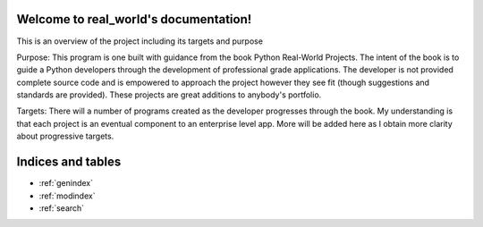 .. real_world documentation master file, created by
   sphinx-quickstart on Sun Jul  7 01:59:52 2024.
   You can adapt this file completely to your liking, but it should at least
   contain the root `toctree` directive.

Welcome to real_world's documentation!
======================================

This is an overview of the project including its targets and purpose

Purpose:
This program is one built with guidance from the book Python Real-World Projects. The intent of the book is to guide a Python developers through the development of professional grade applications. The developer is not provided complete source code and is empowered to approach the project however they see fit (though suggestions and standards are provided). These projects are great additions to anybody's portfolio. 

Targets:
There will a number of programs created as the developer progresses through the book. My understanding is that each project is an eventual component to an enterprise level app. More will be added here as I obtain more clarity about progressive targets. 

Indices and tables
==================

* :ref:`genindex`
* :ref:`modindex`
* :ref:`search`
